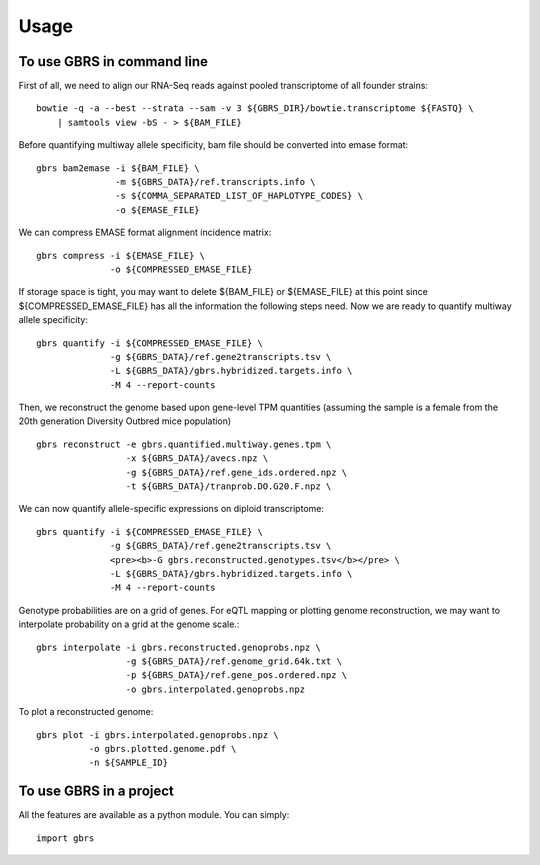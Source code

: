 =====
Usage
=====

To use GBRS in command line
~~~~~~~~~~~~~~~~~~~~~~~~~~~

First of all, we need to align our RNA-Seq reads against pooled transcriptome of all founder strains::

    bowtie -q -a --best --strata --sam -v 3 ${GBRS_DIR}/bowtie.transcriptome ${FASTQ} \
        | samtools view -bS - > ${BAM_FILE}

Before quantifying multiway allele specificity, bam file should be converted into emase format::

    gbrs bam2emase -i ${BAM_FILE} \
                   -m ${GBRS_DATA}/ref.transcripts.info \
                   -s ${COMMA_SEPARATED_LIST_OF_HAPLOTYPE_CODES} \
                   -o ${EMASE_FILE}

We can compress EMASE format alignment incidence matrix::

    gbrs compress -i ${EMASE_FILE} \
                  -o ${COMPRESSED_EMASE_FILE}

If storage space is tight, you may want to delete ${BAM_FILE} or ${EMASE_FILE} at this point since ${COMPRESSED_EMASE_FILE} has all the information the following steps need. Now we are ready to quantify multiway allele specificity::

    gbrs quantify -i ${COMPRESSED_EMASE_FILE} \
                  -g ${GBRS_DATA}/ref.gene2transcripts.tsv \
                  -L ${GBRS_DATA}/gbrs.hybridized.targets.info \
                  -M 4 --report-counts

Then, we reconstruct the genome based upon gene-level TPM quantities (assuming the sample is a female from the 20th generation Diversity Outbred mice population) ::

    gbrs reconstruct -e gbrs.quantified.multiway.genes.tpm \
                     -x ${GBRS_DATA}/avecs.npz \
                     -g ${GBRS_DATA}/ref.gene_ids.ordered.npz \
                     -t ${GBRS_DATA}/tranprob.DO.G20.F.npz \

We can now quantify allele-specific expressions on diploid transcriptome::

    gbrs quantify -i ${COMPRESSED_EMASE_FILE} \
                  -g ${GBRS_DATA}/ref.gene2transcripts.tsv \
                  <pre><b>-G gbrs.reconstructed.genotypes.tsv</b></pre> \
                  -L ${GBRS_DATA}/gbrs.hybridized.targets.info \
                  -M 4 --report-counts

Genotype probabilities are on a grid of genes. For eQTL mapping or plotting genome reconstruction, we may want to interpolate probability on a grid at the genome scale.::

    gbrs interpolate -i gbrs.reconstructed.genoprobs.npz \
                     -g ${GBRS_DATA}/ref.genome_grid.64k.txt \
                     -p ${GBRS_DATA}/ref.gene_pos.ordered.npz \
                     -o gbrs.interpolated.genoprobs.npz

To plot a reconstructed genome::

    gbrs plot -i gbrs.interpolated.genoprobs.npz \
              -o gbrs.plotted.genome.pdf \
              -n ${SAMPLE_ID}


To use GBRS in a project
~~~~~~~~~~~~~~~~~~~~~~~~

All the features are available as a python module. You can simply::

    import gbrs

